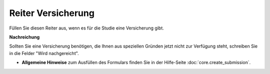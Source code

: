 ===================
Reiter Versicherung
===================

Füllen Sie diesen Reiter aus, wenn es für die Studie eine Versicherung gibt.

**Nachreichung**

Sollten Sie eine Versicherung benötigen, die Ihnen aus speziellen Gründen jetzt nicht zur Verfügung steht, schreiben Sie in die Felder "Wird nachgereicht".

- **Allgemeine Hinweise** zum Ausfüllen des Formulars finden Sie in der Hilfe-Seite :doc:`core.create_submission`.